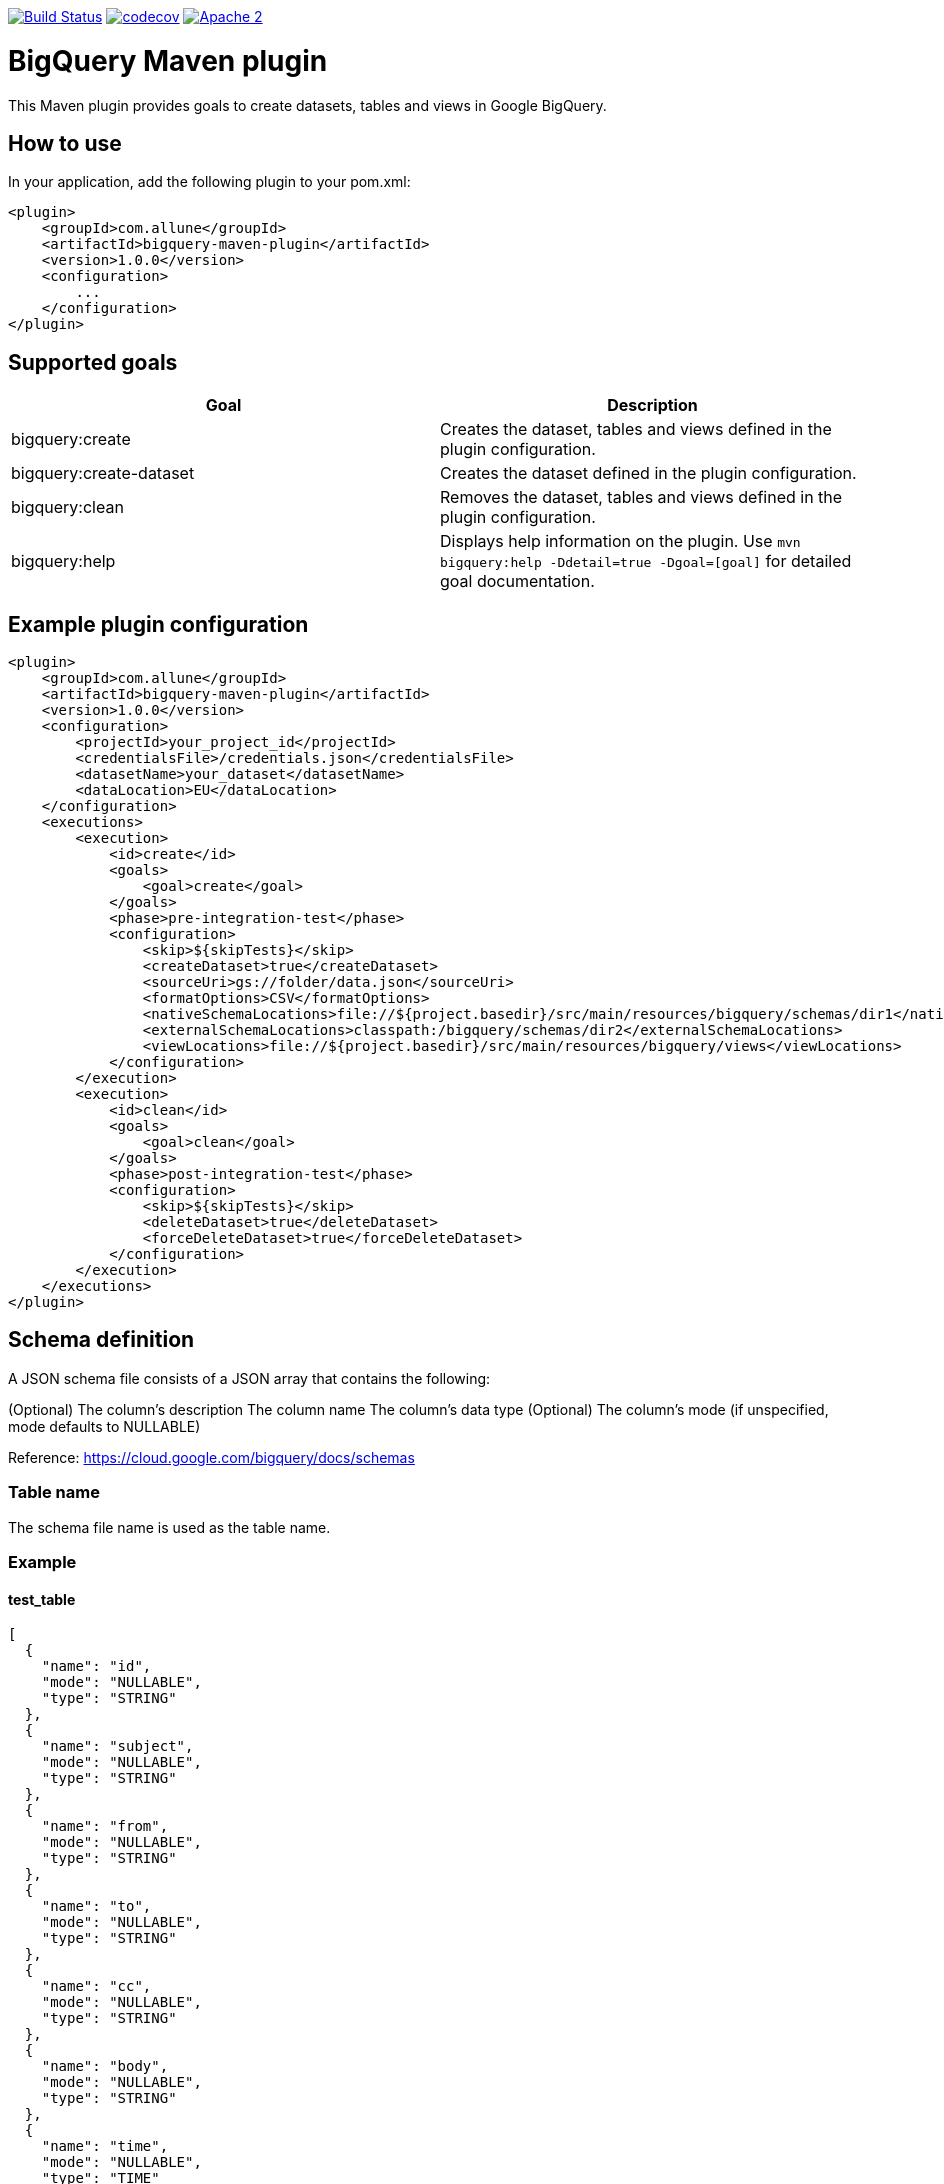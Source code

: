 image:https://travis-ci.org/esanchezros/bigquery-maven-plugin.svg?branch=master["Build Status", link="https://travis-ci.org/esanchezros/bigquery-maven-plugin"]
image:https://codecov.io/gh/esanchezros/bigquery-maven-plugin/branch/master/graph/badge.svg["codecov", link="https://codecov.io/gh/esanchezros/bigquery-maven-plugin"]
image:https://img.shields.io/hexpm/l/plug.svg["Apache 2", link="http://www.apache.org/licenses/LICENSE-2.0"]

= BigQuery Maven plugin

This Maven plugin provides goals to create datasets, tables and views in Google BigQuery.

== How to use

In your application, add the following plugin to your pom.xml:

[source, xml]
----
<plugin>
    <groupId>com.allune</groupId>
    <artifactId>bigquery-maven-plugin</artifactId>
    <version>1.0.0</version>
    <configuration>
        ...
    </configuration>
</plugin>
----

== Supported goals

|===
|Goal | Description

|bigquery:create|Creates the dataset, tables and views defined in the plugin configuration.
|bigquery:create-dataset|Creates the dataset defined in the plugin configuration.
|bigquery:clean|Removes the dataset, tables and views defined in the plugin configuration.
|bigquery:help|Displays help information on the plugin. Use `mvn bigquery:help -Ddetail=true -Dgoal=[goal]` for detailed goal documentation.
|===

== Example plugin configuration

[source, xml]
----
<plugin>
    <groupId>com.allune</groupId>
    <artifactId>bigquery-maven-plugin</artifactId>
    <version>1.0.0</version>
    <configuration>
        <projectId>your_project_id</projectId>
        <credentialsFile>/credentials.json</credentialsFile>
        <datasetName>your_dataset</datasetName>
        <dataLocation>EU</dataLocation>
    </configuration>
    <executions>
        <execution>
            <id>create</id>
            <goals>
                <goal>create</goal>
            </goals>
            <phase>pre-integration-test</phase>
            <configuration>
                <skip>${skipTests}</skip>
                <createDataset>true</createDataset>
                <sourceUri>gs://folder/data.json</sourceUri>
                <formatOptions>CSV</formatOptions>
                <nativeSchemaLocations>file://${project.basedir}/src/main/resources/bigquery/schemas/dir1</nativeSchemaLocations>
                <externalSchemaLocations>classpath:/bigquery/schemas/dir2</externalSchemaLocations>
                <viewLocations>file://${project.basedir}/src/main/resources/bigquery/views</viewLocations>
            </configuration>
        </execution>
        <execution>
            <id>clean</id>
            <goals>
                <goal>clean</goal>
            </goals>
            <phase>post-integration-test</phase>
            <configuration>
                <skip>${skipTests}</skip>
                <deleteDataset>true</deleteDataset>
                <forceDeleteDataset>true</forceDeleteDataset>
            </configuration>
        </execution>
    </executions>
</plugin>
----

== Schema definition

A JSON schema file consists of a JSON array that contains the following:

(Optional) The column's description
The column name
The column's data type
(Optional) The column's mode (if unspecified, mode defaults to NULLABLE)

Reference: https://cloud.google.com/bigquery/docs/schemas

=== Table name

The schema file name is used as the table name.

=== Example

==== test_table

[source, json]
----
[
  {
    "name": "id",
    "mode": "NULLABLE",
    "type": "STRING"
  },
  {
    "name": "subject",
    "mode": "NULLABLE",
    "type": "STRING"
  },
  {
    "name": "from",
    "mode": "NULLABLE",
    "type": "STRING"
  },
  {
    "name": "to",
    "mode": "NULLABLE",
    "type": "STRING"
  },
  {
    "name": "cc",
    "mode": "NULLABLE",
    "type": "STRING"
  },
  {
    "name": "body",
    "mode": "NULLABLE",
    "type": "STRING"
  },
  {
    "name": "time",
    "mode": "NULLABLE",
    "type": "TIME"
  },
  {
    "name": "timestamp",
    "mode": "NULLABLE",
    "type": "TIMESTAMP"
  },
  {
    "name": "fields",
    "type": "RECORD",
    "mode": "REPEATED",
    "fields": [
      {
        "name": "field1",
        "type": "STRING",
        "mode": "REQUIRED"
      },
      {
        "name": "moreFields",
        "type": "RECORD",
        "mode": "REPEATED",
        "fields": [
          {
            "name": "field1",
            "type": "STRING",
            "mode": "REQUIRED"
          },
          {
            "name": "field2",
            "type": "STRING",
            "mode": "REQUIRED"
          }
        ]
      }
    ]
  }
]

----